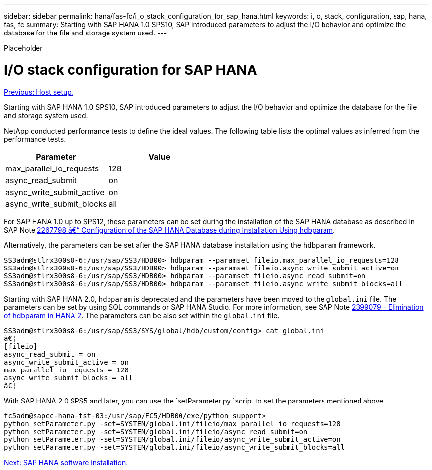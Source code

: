 ---
sidebar: sidebar
permalink: hana/fas-fc/i_o_stack_configuration_for_sap_hana.html
keywords: i, o, stack, configuration, sap, hana, fas, fc
summary: Starting with SAP HANA 1.0 SPS10, SAP introduced parameters to adjust the I/O behavior and optimize the database for the file and storage system used.
---

[.lead]
Placeholder

= I/O stack configuration for SAP HANA
:hardbreaks:
:nofooter:
:icons: font
:linkattrs:
:imagesdir: ./../media/

//
// This file was created with NDAC Version 2.0 (August 17, 2020)
//
// 2021-05-20 16:40:51.392272
//
link:host_setup.html[Previous: Host setup.]

Starting with SAP HANA 1.0 SPS10, SAP introduced parameters to adjust the I/O behavior and optimize the database for the file and storage system used.

NetApp conducted performance tests to define the ideal values. The following table lists the optimal values as inferred from the performance tests.

|===
|Parameter |Value

|max_parallel_io_requests
|128
|async_read_submit
|on
|async_write_submit_active
|on
|async_write_submit_blocks
|all
|===

For SAP HANA 1.0 up to SPS12, these parameters can be set during the installation of the SAP HANA database as described in SAP Note https://launchpad.support.sap.com/[2267798 â€“ Configuration of the SAP HANA Database during Installation Using hdbparam^].

Alternatively, the parameters can be set after the SAP HANA database installation using the `hdbparam` framework.

....
SS3adm@stlrx300s8-6:/usr/sap/SS3/HDB00> hdbparam --paramset fileio.max_parallel_io_requests=128
SS3adm@stlrx300s8-6:/usr/sap/SS3/HDB00> hdbparam --paramset fileio.async_write_submit_active=on
SS3adm@stlrx300s8-6:/usr/sap/SS3/HDB00> hdbparam --paramset fileio.async_read_submit=on
SS3adm@stlrx300s8-6:/usr/sap/SS3/HDB00> hdbparam --paramset fileio.async_write_submit_blocks=all
....

Starting with SAP HANA 2.0, `hdbparam` is deprecated and the parameters have been moved to the `global.ini` file. The parameters can be set by using SQL commands or SAP HANA Studio. For more information, see SAP Note https://launchpad.support.sap.com/[2399079 - Elimination of hdbparam in HANA 2^]. The parameters can be also set within the `global.ini` file.

....
SS3adm@stlrx300s8-6:/usr/sap/SS3/SYS/global/hdb/custom/config> cat global.ini
â€¦
[fileio]
async_read_submit = on
async_write_submit_active = on
max_parallel_io_requests = 128
async_write_submit_blocks = all
â€¦
....

With SAP HANA 2.0 SPS5 and later, you can use the `setParameter.py `script to set the parameters mentioned above.

....
fc5adm@sapcc-hana-tst-03:/usr/sap/FC5/HDB00/exe/python_support>
python setParameter.py -set=SYSTEM/global.ini/fileio/max_parallel_io_requests=128
python setParameter.py -set=SYSTEM/global.ini/fileio/async_read_submit=on
python setParameter.py -set=SYSTEM/global.ini/fileio/async_write_submit_active=on
python setParameter.py -set=SYSTEM/global.ini/fileio/async_write_submit_blocks=all
....

link:sap_hana_software_installation.html[Next: SAP HANA software installation.]
